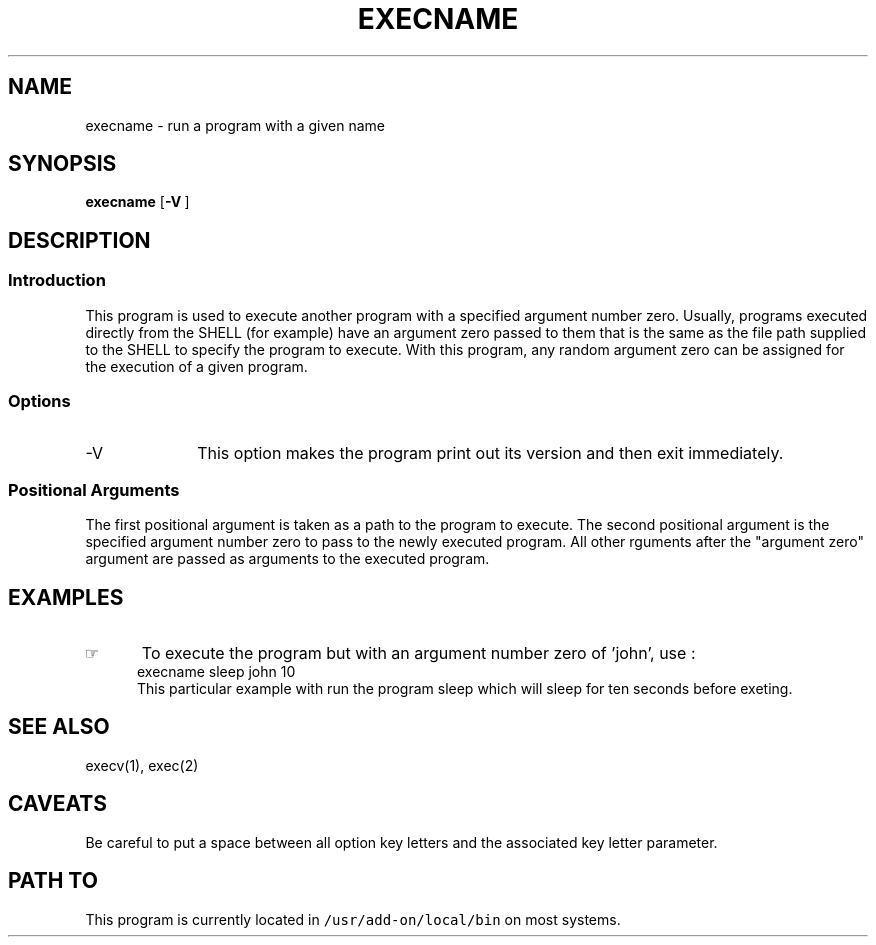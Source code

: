 .\"_
.TH EXECNAME 1 94/12/02 LOCAL
.SH NAME
execname \- run a program with a given name
.SH SYNOPSIS
.B execname
.OP -V ""
.MW path arg0 \fB[\fParg(s) ...\fB]\fP
.\"_
.SH DESCRIPTION
.\"_
.SS Introduction
.PP
This program is used to execute another program with a specified
argument number zero.  Usually, programs executed directly from the
SHELL (for example) have an argument zero passed to them that is the
same as the file path supplied to the SHELL to specify the
program to execute.  With this program, any random argument zero can
be assigned for the execution of a given program.
.\"_
.SS Options
.IP "-V " 10
This option makes the program print out its version and then
exit immediately.
.SS Positional Arguments
The first positional argument is taken as a path to the program
to execute.  The second positional argument is the specified
argument number zero to pass to the newly executed program.
All other rguments after the "argument zero" argument are passed
as arguments to the executed program.
.\"_
.SH EXAMPLES
.IP \(rh 5
To execute the program
.MW sleep
but with an argument number zero of 'john', use :
.EX
execname sleep john 10
.EE
This particular example with run the program sleep which will
sleep for ten seconds before exeting.
.\"_
.SH SEE ALSO
execv(1), exec(2)
.\"_
.SH CAVEATS
Be careful to put a space between all option key letters and the associated
key letter parameter.
.\"_
.SH PATH TO
This program is currently located in 
\fC/usr/add-on/local/bin\fP on most systems.
.\"_
.\"_
